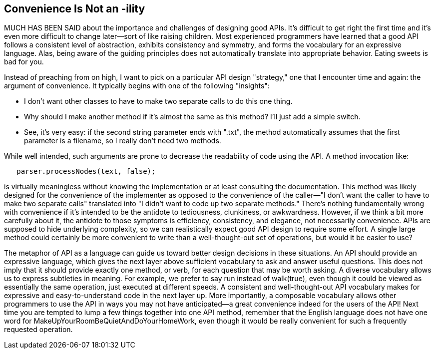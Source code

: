 [[sample_contribution]]
== Convenience Is Not an -ility

MUCH HAS BEEN SAID about the importance and challenges of designing good  APIs. It's difficult to get right the first time and it's even more difficult to change later—sort of like raising children. Most experienced programmers have learned that a good API follows a consistent level of abstraction, exhibits consistency and symmetry, and forms the vocabulary for an expressive language. Alas, being aware of the guiding principles does not automatically translate into appropriate behavior. Eating sweets is bad for you.

Instead of preaching from on high, I want to pick on a particular API design "strategy," one that I encounter time and again: the argument of  convenience. It typically begins with one of the following "insights":

* I don't want other classes to have to make two separate calls to do this one thing.
* Why should I make another method if it's almost the same as this method? I'll just add a simple +switch+.
* See, it's very easy: if the second string parameter ends with ".txt", the method automatically assumes that the first parameter is a filename, so I really don't need two methods.

While well intended, such arguments are prone to decrease the  readability of code using the API. A method invocation like:

[source, java]
----
   parser.processNodes(text, false);
----

is virtually meaningless without knowing the implementation or at least consulting the documentation. This method was likely designed for the convenience of the implementer as opposed to the convenience of the caller—"I don't want the caller to have to make two separate calls" translated into "I didn't want to code up two separate methods." There's nothing fundamentally wrong with convenience if it's intended to be the antidote to tediousness, clunkiness, or awkwardness. However, if we think a bit more carefully about it, the antidote to those symptoms is efficiency, consistency, and elegance, not necessarily convenience. APIs are supposed to hide underlying complexity, so we can realistically expect good API design to require some effort. A single large method could certainly be more convenient to write than a well-thought-out set of operations, but would it be easier to use?

The metaphor of API as a language can guide us toward better design decisions in these situations. An API should provide an expressive language, which gives the next layer above sufficient vocabulary to ask and answer useful questions. This does not imply that it should provide exactly one method, or verb, for each question that may be worth asking. A diverse vocabulary allows us to express subtleties in meaning. For example, we prefer to say run instead of +walk(true)+, even though it could be viewed as essentially the same operation, just executed at different speeds. A consistent and well-thought-out API vocabulary makes for expressive and easy-to-understand code in the next layer up. More importantly, a composable vocabulary allows other programmers to use the API in ways you may not have anticipated—a great convenience indeed for the users of the API! Next time you are tempted to lump a few things together into one API method, remember that the English language does not have one word for +MakeUpYourRoomBeQuietAndDoYourHomeWork+, even though it would be really convenient for such a frequently requested operation.

